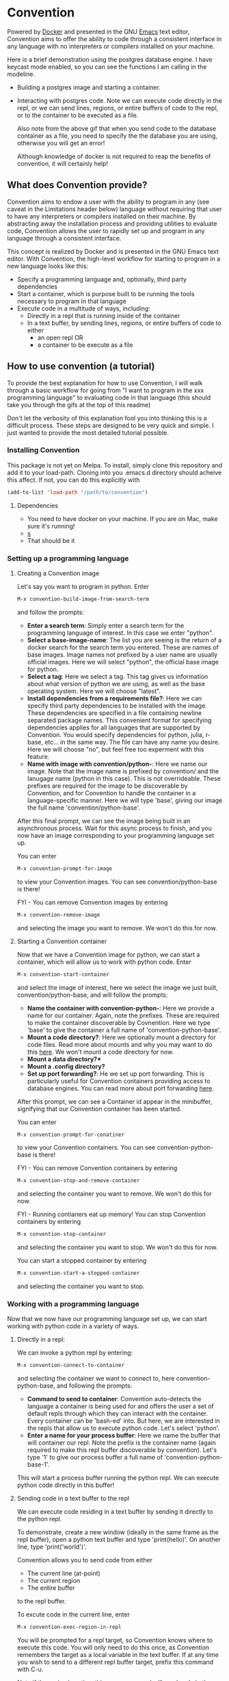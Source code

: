 * Convention
Powered by [[https://www.docker.com/][Docker]] and presented in the GNU [[https://www.gnu.org/software/emacs/][Emacs]] text editor,
Convention aims to offer the ability to code through a consistent
interface in any language with no interpreters or compilers installed
on your machine.



Here is a brief demonstration using the postgres database engine.  I
have keycast mode enabled, so you can see the functions I am calling in
the modeline.

- Building a postgres image and starting a container. 
  #+ATTR_HTML: :width 800px
  [[./gifs/build-sql-final.gif]]
  
- Interacting with postgres code.  Note we can execute code directly
  in the repl, or we can send lines, regions, or entire buffers of
  code to the repl, or to the container to be executed as a file.
  #+ATTR_HTML: :width 800px
  [[./gifs/exec-code-final.gif]]

  Also note from the above gif that when you send code to the
  database container as a file, you need to specify the the database you are
  using, otherwise you will get an error!

  Although knowledge of docker is not required to reap the benefits of
  convention, it will certainly help!

** What does Convention provide?
Convention aims to endow a user with the ability to program in any
(see caveat in the Limitations header below) language without
requiring that user to have any interpreters or compilers installed on
their machine.  By abstracting away the installation process and
providing utilities to evaluate code, Convention allows the user to
rapidly set up and program in any language through a consistent
interface.

This concept is realized by Docker and is presented in the GNU
Emacs text editor. With Convention, the high-level workflow
for starting to program in a new language looks like this:

- Specify a programming language and, optionally, third party dependencies
- Start a container, which is purpose built to be running the tools
  necessary to program in that language
- Execute code in a multitude of ways, including: 
  - Directly in a repl that is running inside of the container
  - In a text buffer, by sending lines, regions, or entire buffers of
    code to either
    - an open repl OR
    - a container to be execute as a file

** How to use convention (a tutorial)
To provide the best explanation for how to use Convention, I will walk
through a basic workflow for going from "I want to program in the xxx
programming language" to evaluating code in that language (this should
take you through the gifs at the top of this readme)

Don't let the verbosity of this explanation fool you into thinking
this is a difficult process.  These steps are designed to be very
quick and simple. I just wanted to provide the most detailed tutorial
possible.

*** Installing Convention

This package is not yet on Melpa.  To install, simply clone this
repository and add it to your load-path.  Cloning into you .emacs.d
directory should acheive this affect.  If not, you can do this
explicitly with

#+BEGIN_SRC emacs-lisp
(add-to-list 'load-path "/path/to/convention")
#+END_SRC

**** Dependencies
- You need to have docker on your machine. If you are on Mac, make
  sure it's running!
- [[https://github.com/magnars/s.el][s]]
- That should be it
*** Setting up a programming language

**** Creating a Convention image
Let's say you want to program in python. Enter

#+BEGIN_SRC emacs-lisp
M-x convention-build-image-from-search-term
#+END_SRC

and follow the prompts:

- *Enter a search term*:  Simply enter a search term for the programming
  language of interest.  In this case we enter "python".
- *Select a base-image-name*:  The list you are seeing is the return of
  a docker search for the search term you entered.  These are names of
  base images.  Image names not prefixed by a user name are usually
  official images. Here we will select "python", the official base
  image for python.
- *Select a tag*:  Here we select a tag.  This tag gives us information
  about what version of python we are using, as well as the base
  operating system.  Here we will choose "latest".
- *Install dependencies from a requirements file?*: Here we can specify
  third party dependencies to be installed with the image.  These
  dependencies are specified in a file containing newline separated
  package names.  This convenient format for specifying dependencies
  applies for all languages that are supported by Convention. You
  would specify dependencies for python, julia, r-base, etc... in the
  same way.  The file can have any name you desire.  Here we will
  choose "no", but feel free too experment with this feature.
- *Name with image with convention/python-*: Here we name our image.
  Note that the image name is prefixed by convention/ and the lanugage
  name (python in this case).  This is not overrideable.  These
  prefixes are required for the image to be discoverable by
  Convention, and for Convention to handle the container in a
  language-specific manner.  Here we will type 'base', giving our
  image the full name 'convention/python-base'.

After this final prompt, we can see the image being built in an
asynchronous process.  Wait for this async process to finish, and you
now have an image corresponding to your programming language set up. 

You can enter

#+BEGIN_SRC emacs-lisp
M-x convention-prompt-for-image
#+END_SRC

to view your Convention images.  You can see convention/python-base is
there!

FYI - You can remove Convention images by entering

#+BEGIN_SRC emacs-lisp
M-x convention-remove-image
#+END_SRC

and selecting the image you want to remove.  We won't do this for now. 

**** Starting a Convention container
Now that we have a Convention image for python, we can start a
container, which will allow us to work with python code.  Enter

#+BEGIN_SRC emacs-lisp
M-x convention-start-container
#+END_SRC

and select the image of interest, here we select the image we just
built, convention/python-base, and will follow the prompts:

- *Name the container with convention-python-*: Here we provide a name
  for our container.  Again, note the prefixes.  These are required to
  make the container discoverable by Covnention. Here we type 'base'
  to give the container a full name of 'convention-python-base'.
- *Mount a code directory?*:  Here we optionally mount a directory for
  code files.  Read more about mounts and why you may want to do this
  [[https://docs.docker.com/storage/volumes/][here]].  We won't mount a code directory for now.
- *Mount a data directory?**
- *Mount a .config directory?*
- *Set up port forwarding?*: He we set up port forwarding.  This is
  particularly useful for Convention containers providing access to
  database engines.  You can read more about port forwarding [[https://docs.docker.com/config/containers/container-networking/][here]].

After this prompt, we can see a Container id appear in the minibuffer,
signifying that our Convention container has been started. 

You can enter 

#+BEGIN_SRC emacs-lisp
M-x convention-prompt-for-conatiner
#+END_SRC

to view your Convention containers.  You can see
convention-python-base is there!

FYI - You can remove Convention containers by entering

#+BEGIN_SRC emacs-lisp
M-x convention-stop-and-remove-container
#+END_SRC

and selecting the container you want to remove.  We won't do this for
now.

FYI - Running contianers eat up memory! You can stop Convention
containers by entering

#+BEGIN_SRC emacs-lisp
M-x convention-stop-container
#+END_SRC

and selecting the container you want to stop.  We won't do this for
now. 

You can start a stopped container by entering

#+BEGIN_SRC emacs-lisp
M-x convention-start-a-stopped-container
#+END_SRC

and selecting the container you want to stop. 

*** Working with a programming language
Now that we now have our programming language set up, we can start
working with python code in a variety of ways.  

**** Directly in a repl:
We can invoke a python repl by entering:

#+BEGIN_SRC emacs-lisp
M-x convention-connect-to-container
#+END_SRC

and selecting the container we want to connect to, here
convention-python-base, and following the prompts:

- *Command to send to container*:  Convention auto-detects the language
  a container is being used for and offers the user a set of default
  repls through which they can interact with the container.  Every
  container can be 'bash-ed' into.  But here, we are interested in the
  repls that allow us to execute python code.  Let's select 'python'.
- *Enter a name for your process buffer*:  Here we name the buffer that
  will container our repl.  Note the prefix is the container name
  (again required to make this repl buffer discoverable by
  convention).  Let's type '1' to give our process buffer a full name
  of 'convention-python-base-1'.

This will start a process buffer running the python repl.  We can
execute python code directly in this buffer! 

**** Sending code in a text buffer to the repl
We can execute code residing in a text buffer by sending it directly
to the python repl. 

To demonstrate, create a new window (ideally in the same frame as the
repl buffer), open a python text buffer and type 'print(hello)'.  On
another line, type 'print('world')'.

Convention allows you to send code from either
- The current line (at-point)
- The current region
- The entire buffer

to the repl buffer.

To excute code in the current line, enter 

#+BEGIN_SRC emacs-lisp
M-x convention-exec-region-in-repl
#+END_SRC

You will be prompted for a repl target, so Convention knows where
to execute this code.  You will only need to do this once, as
Convention remembers the target as a local variable in the text
buffer.  If at any time you wish to send to a different repl buffer
target, prefix this command with C-u.

Note if the region is active, this same command will send code in the
current region. 

To execute code in the entire buffer, enter

#+BEGIN_SRC emacs-lisp
M-x convnetion-execute-buffer-in-repl
#+END_SRC

**** Executing code in a text buffer in the container as a file.
Again, code in the line, active region, or entire buffer can be
executed in this fashion.  

To execute the current line as a file, enter

#+BEGIN_SRC emacs-lisp
M-x convention-execute-region-as-file
#+END_SRC

You will be prompted for a container target, so Convention knows where
to execute this code.  You will only need to do this once, as
Convention remembers the target as a local variable in the text
buffer.  If at any time you wish to send to a different container
target, prefix this command with C-u.

Note if the region is active, this same command will execute code in the
current region. 

To execute code in the entire buffer, enter

#+BEGIN_SRC emacs-lisp
M-x convention-execute-buffer-as-file
#+END_SRC

Of note, code executed in this fashion (ie as a file) will execute as
an asynhronous process. 

*** Differences for database containers
For containers running database containers, the process is the same,
but the prompts are slightly different. To clear up potential
confusion, I will explain those differences:

- When starting a container, the user will need to specify port
  forwarding.  As a guide, I recommend the following port forwarding
  for the following database engines (these are simply the defaults)
  - db - local:remote
  - postgres - 5432:5432
  - mysql - 3306:3306
  - mariadb - 3306:3306
  - mssql - 1433:1433

- When connecting to a container or sending code to a container to be
  executed as a file, Convention needs to be aware of certain
  parameters which are required by database connection strings.
  Accordingly, you will be prompted for:
  - Database port
  - Password

Convention remembers this data as local variables, so you will only
need to do this once. 

As with non-db containers, you can pass the prefix argument when
sending code to connect to a different target repl or container.  In
that situation, you will again be prompted for the port and password. 


*** Recommended keybindings
I recommend binding all functions discussed so far to make your
experience more smooth.  For creating and interacting with images /
containers, use hydra (and I think you should too! [[https://github.com/abo-abo/hydra][Hydra]]):

#+BEGIN_SRC emacs-lisp
  (defhydra hydra-convention (:color red)
    ("li" convention-prompt-for-image "list images" :exit t)
    ("i" convention-build-image-from-preset "build from preset" :exit t)
    ("I" convention-build-image-from-search-term "build from search" :exit t)
    ("lrc" convention-prompt-for-running-container "list running containers" :exit t)
    ("lsc" convention-prompt-for-stopped-container "list stopped containers" :exit t)
    ("lac" convention-prompt-for-all-container "list all containers" :exit t)
    ("C" convention-start-container "start container" :exit t)
    ("ri" convention-remove-image "remove image" :exit t)
    ("rc" convention-stop-and-remove-container "remove container" :exit t)
    ("s" convention-stop-container "stop container" :exit t)
    ("S" convention-start-a-stopped-container "start container" :exit t)
    ("d" convention-connect-to-container "connect" :exit t))
#+END_SRC

For sending code to repl buffers / containers to be executed as files,
I use the following top-level keybindings (note I use general.el to
set this up [[https://github.com/noctuid/general.el][General]]):

#+BEGIN_SRC emacs-lisp
  ;; note I am using evil
  (general-define-key
   :states '(normal visual)
   :keymaps '(python-mode-map
              js2-mode-map
              ruby-mode-map
              go-mode-map
              scala-mode-map
              ess-r-mode-map
              ess-r-help-mode-map
              sql-mode-map
              sql-interactive-mode-map
              julia-mode-map)
   "<return>" 'convention-exec-region-in-repl
   "<S-return>" 'convention-exec-buffer-in-repl
   "<C-return>" 'convention-exec-region-as-file
   "<C-S-return>" 'convention-exec-buffer-as-file)
#+END_SRC

** Limitations
Currenlty, convention only (fully) supports the following languages:
- python
- r-base (R)
- julia
- node
- golang
- ruby
- mssql
- postgres
- mysql
- mariadb

What's more, Convention builds images in such a way that currently
supports only debian base operating systems.  Generally, for any of
these languages, if you select the 'latest' tag, you shouldn't have
any problems.  That being said, Convention /should/ work with other
tags, as long as they indicate debian operating systems. 

If you want to set up a programming language from a list of languages
known to be supported by convention, you can enter:

#+BEGIN_SRC emacs-lisp
M-x convention-build-image-from-preset
#+END_SRC

and select a language from the list.  This also gives you an idea of
what search term to use to search for a programming language (ie the
non-obvious 'r-base' search term to search for R containers)


** Next steps / seeking collaboration on
Convention is currently in its infancy.  As mentioned above, it
currently has limited supported for the full babel of programming
languages.  The primary initiative going forward is building in support
for the following languages:
- C
- C++
- Rust
- Scala
- Java
- Clojure
- Haskell
- etc...

As mentioned in the introduction, Convention /aims/ to allow a user to
program in /any/ programming language.  This goal requires support for
as many programming languages as possible. I am a data scientist, so
rolling support for languages is biased towards data-science centric
languages.  I personally don't have a lot of experience with compiled
lanugages or jit-compiled languages, so there will be a learning curve
for me when it comes to those kinds of languages. Any collaboration is
massivley appreciated :-)

I also hope to build more features into Convention.  To name a few:
- integration with org-babel
- integration with lsp: Convention currently does not offer
  intellisense or other lsp-features.  A lame work around for this
  would be for the user to install lsp servers and any necessary
  interpreters or compilers on their computer (although this defeats
  the purpose of Convention!).  In that sense, I want to build in
  support for using lsp servers from containers that are connected to
  text buffers.  In this way, the user could get IDE features for a
  language without having to have interpreters or compilers installed
  on their machine.  I'm not sure if this is possible.  Again - any
  collaboration is appreciated!
- Allow user-specified custom directory structures for the convention images
- Leverage multi stage builds to keep the convention containers as
  lean as possible
- Allow for linking of containers, ie linking of a python container
  to a postgres container
- Convenient inspection of docker container properties and logs
- Allow user to specify their own completion framework for prompts
- Build in a more convenient interface using transient (seems to be
  all the rage these days!)

I am seeking collaborators on this project!  Please feel free to
submit issues / fork / submit pull requests / reach out to me via
email (mister.chiply@gmail.com)
